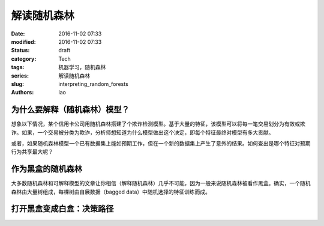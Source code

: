 解读随机森林
#############
:date: 2016-11-02 07:33
:modified: 2016-11-02 07:33
:status: draft
:category: Tech
:tags: 机器学习，随机森林
:series: 解读随机森林
:slug: interpreting_random_forests
:authors: lao

为什么要解释（随机森林）模型？
===============================

想象以下情况，某个信用卡公司用随机森林搭建了个欺诈检测模型。基于大量的特征，该模型可以将每一笔交易划分为有效或欺诈。如果，一个交易被分类为欺诈，分析师想知道为什么模型做出这个决定，即每个特征最终对模型有多大贡献。

或者，如果随机森林模型一个已有数据集上能如预期工作，但在一个新的数据集上产生了意外的结果。如何查出是哪个特征对预期行为共享最大呢？

作为黑盒的随机森林
===================

大多数随机森林和可解释模型的文章让你相信（解释随机森林）几乎不可能，因为一般来说随机森林被看作黑盒。确实，一个随机森林由大量树组成，每棵树由自展数据（bagged data）中随机选择的特征训练而成。

打开黑盒变成白盒：决策路径
===========================

